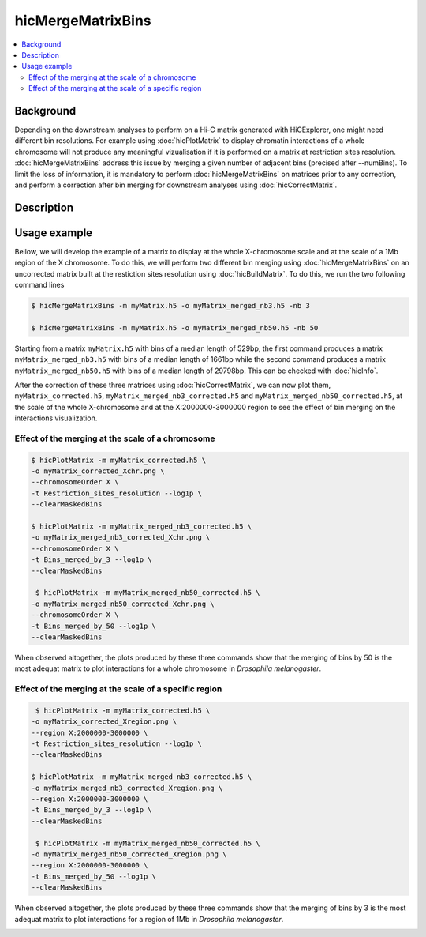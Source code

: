 .. _hicMergeMatrixBins:

hicMergeMatrixBins
==================

.. contents:: 
    :local:

Background
^^^^^^^^^^^^^^^

Depending on the downstream analyses to perform on a Hi-C matrix generated with HiCExplorer, one might need different bin resolutions. For example using :doc:`hicPlotMatrix` to display chromatin interactions of a whole chromosome will not produce any meaningful vizualisation if it is performed on a matrix at restriction sites resolution. :doc:`hicMergeMatrixBins` address this issue by merging a given number of adjacent bins (precised after --numBins). To limit the loss of information, it is mandatory to perform :doc:`hicMergeMatrixBins` on matrices prior to any correction, and perform a correction after bin merging for downstream analyses using :doc:`hicCorrectMatrix`. 

Description
^^^^^^^^^^^^^^^

.. argparse::
   :ref: hicexplorer.hicMergeMatrixBins.parse_arguments
   :prog: hicMergeMatrixBins

Usage example
^^^^^^^^^^^^^^^

Bellow, we will develop the example of a matrix to display at the whole X-chromosome scale and at the scale of a 1Mb region of the X chromosome. To do this, we will perform two different bin merging using :doc:`hicMergeMatrixBins` on an uncorrected matrix built at the restiction sites resolution using :doc:`hicBuildMatrix`. To do this, we run the two following command lines

.. code:: bash

    $ hicMergeMatrixBins -m myMatrix.h5 -o myMatrix_merged_nb3.h5 -nb 3
    
    $ hicMergeMatrixBins -m myMatrix.h5 -o myMatrix_merged_nb50.h5 -nb 50
    
Starting from a matrix ``myMatrix.h5`` with bins of a median length of 529bp, the first command produces a matrix ``myMatrix_merged_nb3.h5`` with bins of a median length of 1661bp while the second command produces a matrix ``myMatrix_merged_nb50.h5`` with bins of a median length of 29798bp. This can be checked with :doc:`hicInfo`.

After the correction of these three matrices using :doc:`hicCorrectMatrix`, we can now plot them, ``myMatrix_corrected.h5``, ``myMatrix_merged_nb3_corrected.h5`` and ``myMatrix_merged_nb50_corrected.h5``, at the scale of the whole X-chromosome and at the X:2000000-3000000 region to see the effect of bin merging on the interactions visualization.

Effect of the merging at the scale of a chromosome 
""""""""""""""""

.. code:: bash

    $ hicPlotMatrix -m myMatrix_corrected.h5 \
    -o myMatrix_corrected_Xchr.png \
    --chromosomeOrder X \
    -t Restriction_sites_resolution --log1p \
    --clearMaskedBins
    
    $ hicPlotMatrix -m myMatrix_merged_nb3_corrected.h5 \
    -o myMatrix_merged_nb3_corrected_Xchr.png \
    --chromosomeOrder X \
    -t Bins_merged_by_3 --log1p \
    --clearMaskedBins
    
     $ hicPlotMatrix -m myMatrix_merged_nb50_corrected.h5 \
    -o myMatrix_merged_nb50_corrected_Xchr.png \
    --chromosomeOrder X \
    -t Bins_merged_by_50 --log1p \
    --clearMaskedBins

When observed altogether, the plots produced by these three commands show that the merging of bins by 50 is the most adequat matrix to plot interactions for a whole chromosome in *Drosophila melanogaster*.

.. image:: ../../images/hicMergeMatrixBins_Xchr.png

Effect of the merging at the scale of a specific region
""""""""""""""""

.. code:: bash

     $ hicPlotMatrix -m myMatrix_corrected.h5 \
    -o myMatrix_corrected_Xregion.png \
    --region X:2000000-3000000 \
    -t Restriction_sites_resolution --log1p \
    --clearMaskedBins
    
    $ hicPlotMatrix -m myMatrix_merged_nb3_corrected.h5 \
    -o myMatrix_merged_nb3_corrected_Xregion.png \
    --region X:2000000-3000000 \
    -t Bins_merged_by_3 --log1p \
    --clearMaskedBins
    
     $ hicPlotMatrix -m myMatrix_merged_nb50_corrected.h5 \
    -o myMatrix_merged_nb50_corrected_Xregion.png \
    --region X:2000000-3000000 \
    -t Bins_merged_by_50 --log1p \
    --clearMaskedBins

When observed altogether, the plots produced by these three commands show that the merging of bins by 3 is the most adequat matrix to plot interactions for a region of 1Mb in *Drosophila melanogaster*.

.. image:: ../../images/hicMergeMatrixBins_Xregion.png

